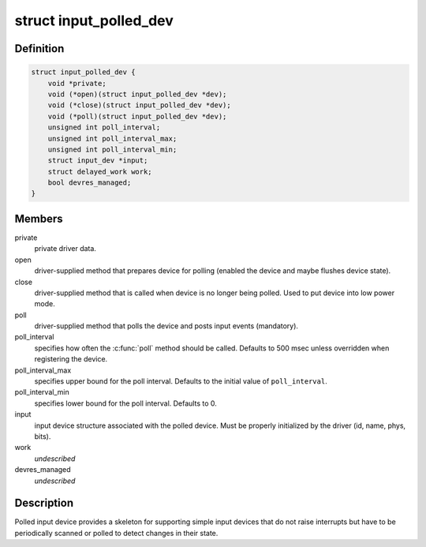 .. -*- coding: utf-8; mode: rst -*-
.. src-file: include/linux/input-polldev.h

.. _`input_polled_dev`:

struct input_polled_dev
=======================

.. c:type:: struct input_polled_dev

    simple polled input device

.. _`input_polled_dev.definition`:

Definition
----------

.. code-block:: c

    struct input_polled_dev {
        void *private;
        void (*open)(struct input_polled_dev *dev);
        void (*close)(struct input_polled_dev *dev);
        void (*poll)(struct input_polled_dev *dev);
        unsigned int poll_interval;
        unsigned int poll_interval_max;
        unsigned int poll_interval_min;
        struct input_dev *input;
        struct delayed_work work;
        bool devres_managed;
    }

.. _`input_polled_dev.members`:

Members
-------

private
    private driver data.

open
    driver-supplied method that prepares device for polling
    (enabled the device and maybe flushes device state).

close
    driver-supplied method that is called when device is no
    longer being polled. Used to put device into low power mode.

poll
    driver-supplied method that polls the device and posts
    input events (mandatory).

poll_interval
    specifies how often the \ :c:func:`poll`\  method should be called.
    Defaults to 500 msec unless overridden when registering the device.

poll_interval_max
    specifies upper bound for the poll interval.
    Defaults to the initial value of \ ``poll_interval``\ .

poll_interval_min
    specifies lower bound for the poll interval.
    Defaults to 0.

input
    input device structure associated with the polled device.
    Must be properly initialized by the driver (id, name, phys, bits).

work
    *undescribed*

devres_managed
    *undescribed*

.. _`input_polled_dev.description`:

Description
-----------

Polled input device provides a skeleton for supporting simple input
devices that do not raise interrupts but have to be periodically
scanned or polled to detect changes in their state.

.. This file was automatic generated / don't edit.

